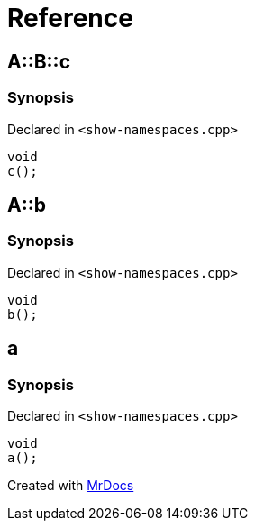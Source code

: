 = Reference
:mrdocs:

[#A-B-c]
== A::B::c

=== Synopsis

Declared in `&lt;show&hyphen;namespaces&period;cpp&gt;`

[source,cpp,subs="verbatim,replacements,macros,-callouts"]
----
void
c();
----

[#A-b]
== A::b

=== Synopsis

Declared in `&lt;show&hyphen;namespaces&period;cpp&gt;`

[source,cpp,subs="verbatim,replacements,macros,-callouts"]
----
void
b();
----

[#a]
== a

=== Synopsis

Declared in `&lt;show&hyphen;namespaces&period;cpp&gt;`

[source,cpp,subs="verbatim,replacements,macros,-callouts"]
----
void
a();
----


[.small]#Created with https://www.mrdocs.com[MrDocs]#
